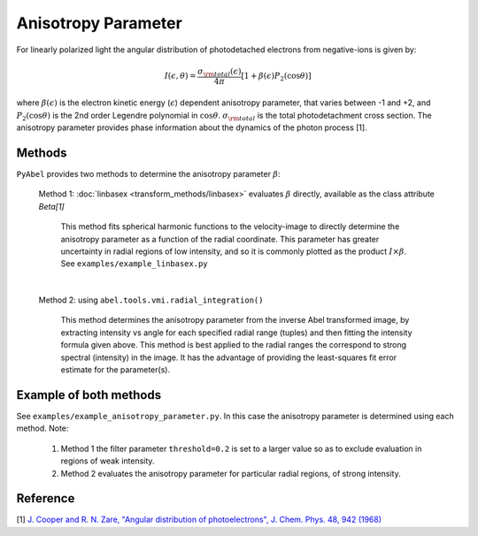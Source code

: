 Anisotropy Parameter
====================

For linearly polarized light the angular distribution of photodetached electrons from negative-ions is given by:

.. math::

  I(\epsilon, \theta) = \frac{\sigma_{\rm total}(\epsilon)}{4\pi} [ 1 + \beta(\epsilon) P_2(\cos\theta)]


where :math:`\beta(\epsilon)` is the electron kinetic energy (:math:`\epsilon`) dependent anisotropy parameter, that varies between -1 and +2, and :math:`P_2(\cos\theta)` is the 2nd order Legendre polynomial in :math:`\cos\theta`. :math:`\sigma_{\rm total}` is the total photodetachment cross section. The anisotropy parameter provides phase information about the dynamics of the photon process [1].


Methods
-------

``PyAbel`` provides two methods to determine the anisotropy parameter :math:`\beta`:

   Method 1: :doc:`linbasex <transform_methods/linbasex>` evaluates :math:`\beta` directly, available as the class attribute `Beta[1]`

       This method fits spherical harmonic functions to the velocity-image to directly determine the anisotropy parameter as a function of the radial coordinate. This parameter has greater uncertainty in radial regions of low intensity, and so it is commonly plotted as the product :math:`I \times \beta`.  See ``examples/example_linbasex.py``

   .. image:: https://cloud.githubusercontent.com/assets/10932229/17164544/94adacdc-540c-11e6-955a-c5c9092943cc.png
      :width: 600px
      :alt: example_linbasex output image


   |

   Method 2: using ``abel.tools.vmi.radial_integration()`` 

       This method determines the anisotropy parameter from the inverse Abel transformed image, by extracting intensity vs angle for each specified radial range (tuples) and then fitting the intensity formula given above. This method is best applied to the radial ranges the correspond to strong spectral (intensity) in the image. It has the advantage of providing the least-squares fit error estimate for the parameter(s).



Example of both methods
-----------------------

See ``examples/example_anisotropy_parameter.py``. In this case the anisotropy parameter is determined using each method. Note:
 
   1. Method 1 the filter parameter ``threshold=0.2`` is set to a larger value so as to exclude evaluation in regions of weak intensity.

   2. Method 2 evaluates the anisotropy parameter for particular radial regions, of strong intensity.

.. plot:: ../examples/example_anisotropy_parameter.py 


Reference
---------

[1] `J. Cooper and R. N. Zare, "Angular distribution of photoelectrons", J. Chem. Phys. 48, 942 (1968) <http://scitation.aip.org/content/aip/journal/jcp/48/2/10.1063/1.1668742>`_

